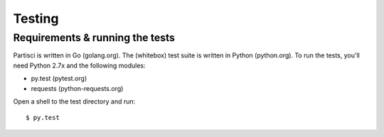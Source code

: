 Testing
=======

Requirements & running the tests
--------------------------------

Partisci is written in Go (golang.org). The (whitebox) test suite is written in Python (python.org). To run the tests, you'll need Python 2.7x and the following modules:

* py.test (pytest.org)
* requests (python-requests.org)

Open a shell to the test directory and run::

  $ py.test


